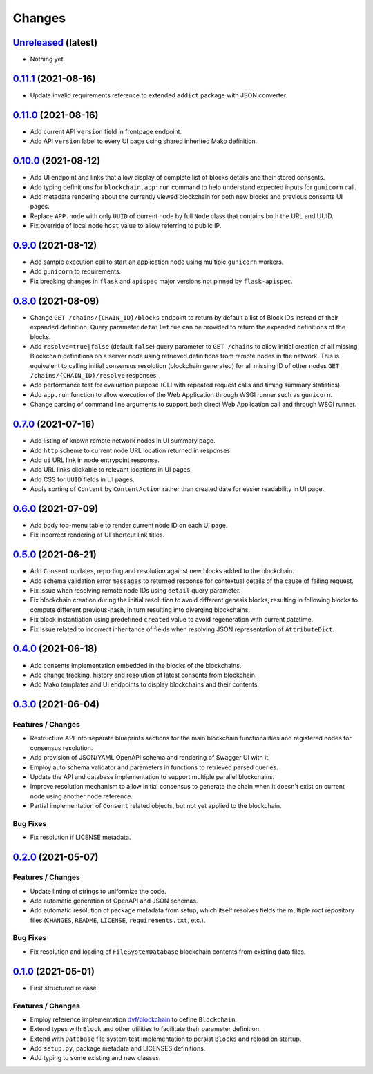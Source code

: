 .. explicit references must be used in this file
.. :changelog:

Changes
*******

`Unreleased <https://www.crim.ca/stash/projects/PATR/repos/MODL-EvalBlockChain>`_ (latest)
---------------------------------------------------------------------------------------------------------------

* Nothing yet.

`0.11.1 <https://www.crim.ca/stash/projects/PATR/repos/MODL-EvalBlockChain?at=refs/tags/0.11.1>`_ (2021-08-16)
---------------------------------------------------------------------------------------------------------------

* Update invalid requirements reference to extended ``addict`` package with JSON converter.

`0.11.0 <https://www.crim.ca/stash/projects/PATR/repos/MODL-EvalBlockChain?at=refs/tags/0.11.0>`_ (2021-08-16)
---------------------------------------------------------------------------------------------------------------

* Add current API ``version`` field in frontpage endpoint.
* Add API ``version`` label to every UI page using shared inherited Mako definition.

`0.10.0 <https://www.crim.ca/stash/projects/PATR/repos/MODL-EvalBlockChain?at=refs/tags/0.10.0>`_ (2021-08-12)
---------------------------------------------------------------------------------------------------------------

* Add UI endpoint and links that allow display of complete list of blocks details and their stored consents.
* Add typing definitions for ``blockchain.app:run`` command to help understand expected inputs for ``gunicorn`` call.
* Add metadata rendering about the currently viewed blockchain for both new blocks and previous consents UI pages.
* Replace ``APP.node`` with only ``UUID`` of current node by full ``Node`` class that contains both the URL and UUID.
* Fix override of local node ``host`` value to allow referring to public IP.

`0.9.0 <https://www.crim.ca/stash/projects/PATR/repos/MODL-EvalBlockChain?at=refs/tags/0.9.0>`_ (2021-08-12)
---------------------------------------------------------------------------------------------------------------

* Add sample execution call to start an application node using multiple ``gunicorn`` workers.
* Add ``gunicorn`` to requirements.
* Fix breaking changes in ``flask`` and ``apispec`` major versions not pinned by ``flask-apispec``.

`0.8.0 <https://www.crim.ca/stash/projects/PATR/repos/MODL-EvalBlockChain?at=refs/tags/0.8.0>`_ (2021-08-09)
---------------------------------------------------------------------------------------------------------------

* Change ``GET /chains/{CHAIN_ID}/blocks`` endpoint to return by default a list of Block IDs instead of their expanded
  definition. Query parameter ``detail=true`` can be provided to return the expanded definitions of the blocks.
* Add ``resolve=true|false`` (default ``false``) query parameter to ``GET /chains`` to allow initial creation of
  all missing Blockchain definitions on a server node using retrieved definitions from remote nodes in the network.
  This is equivalent to calling initial consensus resolution (blockchain generated) for all missing ID of other
  nodes ``GET /chains/{CHAIN_ID}/resolve`` responses.
* Add performance test for evaluation purpose (CLI with repeated request calls and timing summary statistics).
* Add ``app.run`` function to allow execution of the Web Application through WSGI runner such as ``gunicorn``.
* Change parsing of command line arguments to support both direct Web Application call and through WSGI runner.

`0.7.0 <https://www.crim.ca/stash/projects/PATR/repos/MODL-EvalBlockChain?at=refs/tags/0.7.0>`_ (2021-07-16)
---------------------------------------------------------------------------------------------------------------

* Add listing of known remote network nodes in UI summary page.
* Add ``http`` scheme to current node URL location returned in responses.
* Add ``ui`` URL link in node entrypoint response.
* Add URL links clickable to relevant locations in UI pages.
* Add CSS for ``UUID`` fields in UI pages.
* Apply sorting of ``Content`` by ``ContentAction`` rather than created date for easier readability in UI page.

`0.6.0 <https://www.crim.ca/stash/projects/PATR/repos/MODL-EvalBlockChain?at=refs/tags/0.6.0>`_ (2021-07-09)
---------------------------------------------------------------------------------------------------------------

* Add body top-menu table to render current node ID on each UI page.
* Fix incorrect rendering of UI shortcut link titles.

`0.5.0 <https://www.crim.ca/stash/projects/PATR/repos/MODL-EvalBlockChain?at=refs/tags/0.5.0>`_ (2021-06-21)
---------------------------------------------------------------------------------------------------------------

* Add ``Consent`` updates, reporting and resolution against new blocks added to the blockchain.
* Add schema validation error ``messages`` to returned response for contextual details of the cause of failing request.
* Fix issue when resolving remote node IDs using ``detail`` query parameter.
* Fix blockchain creation during the initial resolution to avoid different genesis blocks, resulting in following
  blocks to compute different previous-hash, in turn resulting into diverging blockchains.
* Fix block instantiation using predefined ``created`` value to avoid regeneration with current datetime.
* Fix issue related to incorrect inheritance of fields when resolving JSON representation of ``AttributeDict``.

`0.4.0 <https://www.crim.ca/stash/projects/PATR/repos/MODL-EvalBlockChain?at=refs/tags/0.4.0>`_ (2021-06-18)
---------------------------------------------------------------------------------------------------------------

* Add consents implementation embedded in the blocks of the blockchains.
* Add change tracking, history and resolution of latest consents from blockchain.
* Add Mako templates and UI endpoints to display blockchains and their contents.

`0.3.0 <https://www.crim.ca/stash/projects/PATR/repos/MODL-EvalBlockChain?at=refs/tags/0.3.0>`_ (2021-06-04)
---------------------------------------------------------------------------------------------------------------

Features / Changes
~~~~~~~~~~~~~~~~~~~~~
* Restructure API into separate blueprints sections for the main blockchain functionalities and registered nodes
  for consensus resolution.
* Add provision of JSON/YAML OpenAPI schema and rendering of Swagger UI with it.
* Employ auto schema validator and parameters in functions to retrieved parsed queries.
* Update the API and database implementation to support multiple parallel blockchains.
* Improve resolution mechanism to allow initial consensus to generate the chain when it doesn't exist on current node
  using another node reference.
* Partial implementation of ``Consent`` related objects, but not yet applied to the blockchain.

Bug Fixes
~~~~~~~~~~~~~~~~~~~~~
* Fix resolution if LICENSE metadata.

`0.2.0 <https://www.crim.ca/stash/projects/PATR/repos/MODL-EvalBlockChain?at=refs/tags/0.2.0>`_ (2021-05-07)
---------------------------------------------------------------------------------------------------------------

Features / Changes
~~~~~~~~~~~~~~~~~~~~~
* Update linting of strings to uniformize the code.
* Add automatic generation of OpenAPI and JSON schemas.
* Add automatic resolution of package metadata from setup, which itself resolves fields the
  multiple root repository files (``CHANGES``, ``README``, ``LICENSE``, ``requirements.txt``, etc.).

Bug Fixes
~~~~~~~~~~~~~~~~~~~~~
* Fix resolution and loading of ``FileSystemDatabase`` blockchain contents from existing data files.

`0.1.0 <https://www.crim.ca/stash/projects/PATR/repos/MODL-EvalBlockChain?at=refs/tags/0.1.0>`_ (2021-05-01)
---------------------------------------------------------------------------------------------------------------

* First structured release.

Features / Changes
~~~~~~~~~~~~~~~~~~~~~
* Employ reference implementation `dvf/blockchain <https://github.com/dvf/blockchain>`_ to define ``Blockchain``.
* Extend types with ``Block`` and other utilities to facilitate their parameter definition.
* Extend with ``Database`` file system test implementation to persist ``Blocks`` and reload on startup.
* Add ``setup.py``, package metadata and LICENSES definitions.
* Add typing to some existing and new classes.
